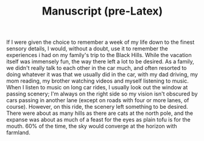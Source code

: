 #+TITLE: Manuscript (pre-Latex)
If I were given the choice to remember a week of my life down to the finest sensory details, I would, without a doubt, use it to remember the experiences i had on my family's trip to the Black Hills.
While the vacation itself was immensely fun, the way there left a lot to be desired.  As a family, we didn't really talk to each other in the car much, and often resorted to doing whatever it was that we usually did in the car, with my dad driving, my mom reading, my brother watching videos and myself listening to music.  When I listen to music on long car rides, I usually look out the window at passing scenery;  I'm always on the right side so my vision isn't obscured by cars passing in another lane (except on roads with four or more lanes, of course).  However, on this ride, the scenery left something to be desired.  There were about as many hills as there are cats at the north pole, and the expanse was about as much of a feast for the eyes as plain tofu is for the mouth.  60% of the time, the sky would converge at the horizon with farmland.
